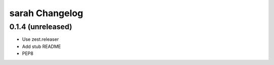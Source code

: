 sarah Changelog
===============

0.1.4 (unreleased)
------------------

- Use zest.releaser
- Add stub README
- PEP8
